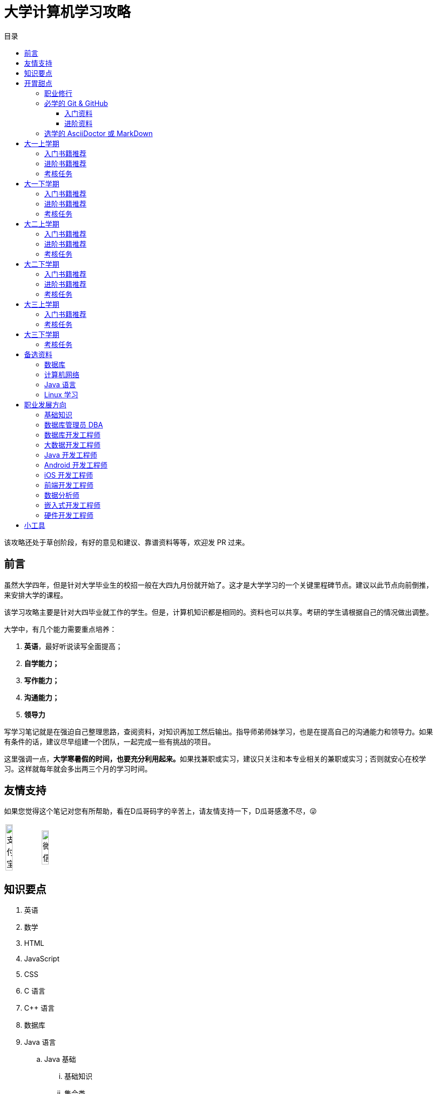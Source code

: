 = 大学计算机学习攻略
:toc:
:toc-title: 目录
:toclevels: 4
:sectnumlevels: 4

****
该攻略还处于草创阶段，有好的意见和建议、靠谱资料等等，欢迎发 PR 过来。
****

== 前言

虽然大学四年，但是针对大学毕业生的校招一般在大四九月份就开始了。这才是大学学习的一个关键里程碑节点。建议以此节点向前倒推，来安排大学的课程。

该学习攻略主要是针对大四毕业就工作的学生。但是，计算机知识都是相同的。资料也可以共享。考研的学生请根据自己的情况做出调整。

大学中，有几个能力需要重点培养：

. **英语**，最好听说读写全面提高；
. *自学能力；*
. *写作能力；*
. *沟通能力；*
. *领导力*

写学习笔记就是在强迫自己整理思路，查阅资料，对知识再加工然后输出。指导师弟师妹学习，也是在提高自己的沟通能力和领导力。如果有条件的话，建议尽早组建一个团队，一起完成一些有挑战的项目。

这里强调一点，**大学寒暑假的时间，也要充分利用起来。**如果找兼职或实习，建议只关注和本专业相关的兼职或实习；否则就安心在校学习。这样就每年就会多出两三个月的学习时间。

== 友情支持

如果您觉得这个笔记对您有所帮助，看在D瓜哥码字的辛苦上，请友情支持一下，D瓜哥感激不尽，😜

[cols="2*^",frame=none]
|===
| image:images/alipay.png[title="支付宝", alt="支付宝", width="45%"] | image:images/wxpay.png[title="微信", alt="微信", width="45%"]
|===


== 知识要点

. 英语
. 数学
. HTML
. JavaScript
. CSS
. C 语言
. C++ 语言
. 数据库
. Java 语言
.. Java 基础
... 基础知识
... 集合类
... 并发
... I/O
... 反射与注解
... 动态代理
... 字节码
.. Java 进阶
... Java Web
... JDBC
... MyBATIS
... Spring
... Spring MVC
... Spring Boot
.. Java 高级
... 内存布局
... 垃圾回收算法
... 常用 GC
... 诊断工具
... 类加载
... 字节码编辑
... Java Agent
... Java Memory Model
. Rust 语言
. 操作系统
. Linux 系统
. 计算机组成原理
. 计算机网络
. 数据结构与算法
. 编译原理
. 软件工程
. 设计模式
. Rust 语言
. Go 语言
. 分布式
.. 微服务开发
... Spring Cloud
... Apache Dubbo
... Seata
... Apache ShardingSphere
.. 大数据
... ZooKeeper
... Kafka
... Hadoop
.... Hadoop
.... HDFS
.... YARN
... Spark
... Flink
.. Kubernetes
... Docker
... etcd


== 开胃甜点

在正式开始大餐之前，可以先来点开胃菜。

=== 职业修行

https://book.douban.com/subject/27609489/[远见 (豆瓣)^] -- 一个好的职业生涯，需要前期就做好规划，然后按计划一步一个脚印往前走。这本书有非常好的指导意义。

下面这本书不用急着读完，大学每年读一遍还是对个人提示有所帮助的。

. https://book.douban.com/subject/35006892/[程序员修炼之道（第2版） (豆瓣)^]
. https://book.douban.com/subject/11614538/[程序员的职业素养 (豆瓣)^]

=== 必学的 Git & GitHub

*Git & GitHub 是程序员的必备技能！*

https://github.com/[GitHub^] 是全世界最大的同性交友、搞基网站。全球最知名的开源项目，几乎全部聚集于此。将自己的学习笔记、代码等等都托管在 GitHub 上，以后就是自己最好的简历！所以，强烈建议尽早学会这个技能。

前期必须掌握的命令有：

. `git config`
. `git init`
. `git status`
. `git clone`
. `git add`
. `git commit`
. `git push`
. `git pull`

==== 入门资料

. https://www.elegantthemes.com/blog/resources/git-and-github-a-beginners-guide-for-complete-newbies[Git and Github: A Beginner’s Guide for Complete Newbies] -- 结合 Git 和 GitHub 一起做介绍。
. https://learngitbranching.js.org/[Learn Git Branching] -- 以动画形式在网页上学习 Git，图文并茂，非常棒。建议你们跟着学习。
. http://rogerdudler.github.io/git-guide/[git - the simple guide - no deep shit!] -- 也是一个非常赞的 Git 入门教程。
. https://www.sitepoint.com/git-for-beginners/[Git for Beginners — SitePoint] -- Git 入门教程。
. http://www.worldhello.net/gotgithub/index.html[Got GitHub] -- 针对 GitHub 的截图有多过时了。

学会这些内容就够用了。后续高级课程，随着自己技能的提升再来学习。

==== 进阶资料

. http://fancyoung.com/blog/githug-cheat-sheet/[Githug通关全攻略] -- 以游戏通关的形式来介绍 Git，非常好玩。（美中不足，需要在本地安装 Ruby 环境。）
. https://githug.zhang-ou.com/[Githug 通关攻略] -- 与上一个资料相同，都是 GitHug 的通关攻略。这个介绍得更详细一些。
. http://marklodato.github.io/visual-git-guide/index-en.html[A Visual Git Reference] -- 这个文档也非常好。属于进阶内容。建议熟练 Git 操作后再入坑。
. https://git-scm.com/book/en/v2[ProGit] -- 最权威，也是最全面的资料。

=== 选学的 AsciiDoctor 或 MarkDown

如果想要自己的文档排版精美，轻量级标记语言是一个非常棒的选择。只需要花少许的功夫，就可以把自己的文档排版做得非常精美。（本文档使用 AsciiDoctor 书写。）不需要 Word，不需要学习复杂的技术，投入少，产出大，推荐三连。

轻量级标记语言很多，这里只推荐两个：

. https://asciidoctor.org/[Asciidoctor] -- 文档最齐全，工具链最完整的轻量级标记语言。O'Reilly 的线上出版系统就是使用 AsciiDoctor 的。 
. https://www.markdownguide.org/[Markdown Guide] -- 坦白讲，MarkDown 借了 GitHub 的东风，成为目前最常用的轻量级标记语言。

两者复杂度很相近，都非常简单。AsciiDoctor 只比 MarkDown 稍微复杂了一点点，但是功能却强大好多。个人更偏爱 AsciiDoctor。但是，在 GitHub 提交 Issue，回复评论时，不得不用 MarkDown。

编辑器的话，推荐 https://code.visualstudio.com/[Visual Studio Code]，微软的良心之作。MarkDown 默认支持，AsciiDoctor 需要安装一个插件。


== 大一上学期

. 英语
. HTML
. JavaScript
. CSS
. C 语言

=== 入门书籍推荐

. https://book.douban.com/subject/21338365/[HTML & CSS设计与构建网站 (豆瓣)^] -- 从这本书入门吧。
. https://book.douban.com/subject/10546125/[JavaScript高级程序设计（第3版）(豆瓣)^] -- 这本书重点看第三、四、五、六、七、十和十三章，建议看两遍以上。另外，稍微关注一下第八章。
. https://book.douban.com/subject/6038371/[JavaScript DOM编程艺术 （第2版） (豆瓣)^] -- 建议把这本书看两遍，实践两遍。最好能达到可以自己动手实现一遍里面的图片库的水平。
. https://book.douban.com/subject/4279678/[C语言程序设计 (豆瓣)^] -- C 语言入门首选。谭某人的那些教程趁早扔到垃圾桶里。

=== 进阶书籍推荐

. https://book.douban.com/subject/26898555/[CSS 实战手册（第四版） (豆瓣)^]
. https://book.douban.com/subject/26342322/[HTML5秘籍（第2版） (豆瓣)^]
. https://book.douban.com/subject/30143702/[JavaScript忍者秘籍（第2版）(豆瓣)^]
. https://book.douban.com/subject/27127030/[ES6标准入门 (豆瓣)^] -- 这本书也有电子版： https://es6.ruanyifeng.com/[ES6 入门教程^]。长期来看，个人觉得 https://www.typescriptlang.org/[TypeScript^] 会制霸前端开发，想玩得更前沿一些，推荐学习 TypeScript。
. https://book.douban.com/subject/6801697/[C语言接口与实现 (豆瓣)^]


=== 考核任务

. 读英文版 https://book.douban.com/subject/26260838/[《Harry Potter and the Philosopher's Stone》^] 和 https://book.douban.com/subject/26435068/[《Harry Potter and the Chamber of Secrets》^] 两遍，单词达到六千。
. 模仿 GitHub 做一个网站，需要包含如下静态网页：
.. https://github.com/join[注册]
.. https://github.com/login[登录]
.. https://github.com/diguage[个人中心]
.. https://github.com/notifications[通知中心]
.. https://github.com/[首页看板] -- 注意：是登录之后，有事件信息的页面，不是没有登录到首页。
.. https://github.com/settings/profile[设置]
.. https://github.com/diguage/leetcode[Repo 详情]
.. https://github.com/diguage/leetcode/issues[Issues]
.. https://github.com/spring-projects/spring-framework/pulse[项目脉动] -- 注意这了的图表。

== 大一下学期

. 英语
. C++ 语言
. 数据库
. Java 语言基础
.. 基础知识
.. 集合类
.. 并发
.. I/O
.. 反射与注解
.. 动态代理
.. 字节码

=== 入门书籍推荐

. https://book.douban.com/subject/30305635/[Java语言程序设计与数据结构(基础篇)(原书第11版) (豆瓣)^] -- 这本书后面有大量的练习题，不要错过这个宝藏。
. https://book.douban.com/subject/26857943/[C++ 程序设计语言（第 1 - 3 部分）（原书第 4 版） (豆瓣)^]
. https://book.douban.com/subject/10548379/[数据库系统概念 (豆瓣)^]


=== 进阶书籍推荐

. https://book.douban.com/subject/23008813/[高性能MySQL (豆瓣)^]
. https://notes.diguage.com/mysql/[MySQL 学习笔记Alpha^]
. https://book.douban.com/subject/26419771/[数据库索引设计与优化 (豆瓣)^] -- 学完数据结构也许对索引的理解更深入。
. https://book.douban.com/subject/30358019/[实战Java高并发程序设计（第2版） (豆瓣)^]
. https://book.douban.com/subject/10484692/[Java并发编程实战 (豆瓣)^]
. https://book.douban.com/subject/10427315/[深度探索C++对象模型 (豆瓣)^]

=== 考核任务

. 阅读 https://book.douban.com/subject/26587557/[《Harry Potter and the Prisoner of Azkaban》^] 和 https://book.douban.com/subject/26613320/[《Harry Potter and the Goblet of Fire》^] 两遍。单词量突破七千。
. 完成 https://www.bilibili.com/video/BV1gZ4y1x72o[马士兵老师 Java 坦克大战^] -- 设计模式部分可以作为进阶任务。

== 大二上学期

. 英语
. Java 语言进阶
.. Maven
.. Java Web
.. JDBC
.. MyBATIS
.. Spring
.. Spring MVC
.. Spring Boot
. 数据结构与算法
. 操作系统
. Linux 系统

=== 入门书籍推荐

. https://book.douban.com/subject/3351927/[Tomcat与Java Web开发技术详解（第2版） (豆瓣)^]
. https://book.douban.com/subject/30172987/[Linux Shell脚本攻略（第3版） (豆瓣)^]
. https://book.douban.com/subject/27096665/[现代操作系统（原书第4版） (豆瓣)^]
. https://book.douban.com/subject/19952400/[算法（第4版） (豆瓣)^]
. https://book.douban.com/subject/27074809/[MyBatis从入门到精通 (豆瓣)^]
. https://book.douban.com/subject/34949443/[Spring实战（第5版 ） (豆瓣)] -- 实际上，学习 Spring 最重要的资料还是官方文档： https://docs.spring.io/spring/docs/current/spring-framework-reference/[Spring Framework Documentation^]。

=== 进阶书籍推荐

. https://book.douban.com/subject/25953851/[深入分析Java Web技术内幕（修订版） (豆瓣)^]
. https://book.douban.com/subject/4889838/[鸟哥的Linux私房菜 (豆瓣)^]
. https://book.douban.com/subject/20432061/[算法导论（原书第3版） (豆瓣)^]

=== 考核任务

. 阅读 https://book.douban.com/subject/26821023/[《Harry Potter and the Order of the Phoenix》^] 和 https://book.douban.com/subject/26887355/[《Harry Potter and the Half-Blood Prince》^] 两遍。词汇量突破八千。
. http://os.cs.tsinghua.edu.cn/oscourse/[清华大学计算机系操作系统系列课程^] 对应有一个综合实验。刷一遍课程对应的视频，并且完成课程实验。
. 刷 https://leetcode.com/problemset/all/[LeetCode] 题，以下分类“Easy”级别各刷 3 道，“Medium”级别各刷 1 道。
.. Array
.. Linked List
.. Stack
.. Queue
.. Heap
.. Hash Table
.. Tree
.. Graph
.. Divide and Conquer
.. Backtracking
.. Greedy
.. Dynamic Programming

== 大二下学期

. 英语
. 设计模式
. 软件工程
. 计算机组成原理
. 计算机网络

=== 入门书籍推荐

. https://book.douban.com/subject/20260928/[编码 (豆瓣)^]
. https://book.douban.com/subject/26912767/[深入理解计算机系统（原书第3版） (豆瓣)^]
. https://book.douban.com/subject/2334288/[大话设计模式 (豆瓣)^]
. https://book.douban.com/subject/30280001/[计算机网络（原书第7版） (豆瓣)^]
. https://book.douban.com/subject/27069503/[构建之法（第三版） (豆瓣)^]

=== 进阶书籍推荐

. https://book.douban.com/subject/1088054/[TCP/IP详解 卷1：协议 (豆瓣)^]
. https://book.douban.com/subject/1477390/[  代码大全（第2版） (豆瓣)^]

=== 考核任务

. 读两遍 https://book.douban.com/subject/26913883/[《Harry Potter and the Deathly Hallows》^]。
. 完成 ICS 实验： https://nju-projectn.github.io/ics-pa-gitbook/ics2019/[计算机系统基础 2019^]。
. 刷题 60 道 https://leetcode.com/problemset/all/[LeetCode] 题。

== 大三上学期

. 编译原理

请注意：大三上学期就要开始为校招做准备了。大三上学期最好能做一个拿得出手的项目。

=== 入门书籍推荐

. https://book.douban.com/subject/3296317/[编译原理 (豆瓣)^]

=== 考核任务

. 学习编译原理课程，根据 https://study.163.com/course/introduction/1002830012.htm[自己动手用java写编译器^] 自己实现一个编译器。
. 每周 5 道 https://leetcode.com/problemset/all/[LeetCode] 题。

== 大三下学期

请注意：大三下学期就要全面为校招准备了。已有知识的夯实和提高。搜集整理面试题；刷算法题；模拟面试等等。

. 分布式基础

=== 考核任务

. 学习 https://www.bilibili.com/video/BV1R7411t71W[2020 MIT 6.824 分布式系统^]，完成课程对应的实验。
. 每周 5 道 https://leetcode.com/problemset/all/[LeetCode] 题。

== 备选资料

=== 数据库

. https://mp.weixin.qq.com/s/4onaESZlw31hxG8akpfuvA[除了 MIT 6.824，还有哪些高质量的「分布式系统」学习资料？]
. https://github.com/pingcap-incubator/tinysql/blob/course/courses/material.md[tinysql/material.md at course · pingcap-incubator/tinysql]
. https://github.com/pingcap-incubator/tinykv[pingcap-incubator/tinykv: A course to build distributed key-value service based on TiKV model]
. https://cs186berkeley.net/[CS 186] -- 伯克利大学计算机系统课程。其中 Project 通过五个实验来完成一个操作系统课程。
. https://iamxpy.github.io/2017/10/05/%E4%BC%AF%E5%85%8B%E5%88%A9%E5%A4%A7%E5%AD%A6%E6%95%B0%E6%8D%AE%E5%BA%93%E4%BD%9C%E4%B8%9A%E5%AE%9E%E7%8E%B0SimpleDB/[伯克利大学数据库作业实现 SimpleDB]
. https://www.zhihu.com/question/35382593/answer/102269843[大学生如何实现一个数据库？]
. https://github.com/qw4990/NYADB2[qw4990/NYADB2: NYADB2]

=== 计算机网络

. 实现一个 HTTP 0.9 协议。
. 实现一个 Java Servlet 容器。
. https://www.bilibili.com/video/av31470470[手写服务器httpserver项目]

=== Java 语言

. 实现一个商城。
.. 实现一个静态页面版 HTML + CSS + JavaScript；
.. 使用 Java Servlet & JSP + JDBC 实现一个动态版；
.. 使用 Spring MVC + Spring + MyBATIS 实现一个更加工程化的项目；
.. 增加秒杀功能；
.. 使用 Spring Cloud 实现一个微服务版；

够大学四年折腾了…


=== Linux 学习

. http://www.linuxfromscratch.org/lfs/download.html[Linux From Scratch] -- 自己编译 Linux 系统。

== 职业发展方向

=== 基础知识

. 英语
. C 语言
. 操作系统
. 计算机组成原理
. 计算机网络
. 数据结构与算法
. 编译原理
. 软件工程

=== 数据库管理员 DBA
=== 数据库开发工程师
=== 大数据开发工程师
=== Java 开发工程师
=== Android 开发工程师
=== iOS 开发工程师
=== 前端开发工程师
=== 数据分析师
=== 嵌入式开发工程师
=== 硬件开发工程师


== 小工具

. https://github.com/[GitHub]
. https://stackoverflow.com/[Stack Overflow - Where Developers Learn, Share, & Build Careers]
. https://naotu.baidu.com/[百度脑图 - 便捷的思维工具]
. https://processon.com/[ProcessOn - 免费在线作图，思维导图，流程图，实时协作]
. https://mvnrepository.com/[Maven Repository: Search/Browse/Explore]
. https://asciidoctor.org/[Asciidoctor] -- 轻量级标记语言，功能强大，排版优美，文档齐全。
. https://gohugo.io/[The world’s fastest framework for building websites | Hugo] -- 静态网站生成器，可以结合 GitHub 搭建自己的博客。